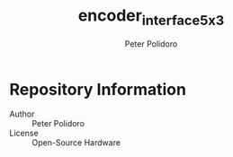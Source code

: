 #+TITLE: encoder_interface_5x3
#+AUTHOR: Peter Polidoro
#+EMAIL: peter@polidoro.io

* Repository Information
  - Author :: Peter Polidoro
  - License :: Open-Source Hardware
